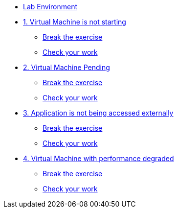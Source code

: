 * xref:lab-environment.adoc[Lab Environment]

* xref:exercise1-break.adoc[1. Virtual Machine is not starting]
** xref:exercise1-break.adoc#break[Break the exercise]
** xref:exercise1-check.adoc#check[Check your work]

* xref:exercise2-break.adoc[2. Virtual Machine Pending]
** xref:exercise2-break.adoc#break[Break the exercise]
** xref:exercise2-check.adoc#check[Check your work]

* xref:exercise3-break.adoc[3. Application is not being accessed externally]
** xref:exercise3-break.adoc#break[Break the exercise]
** xref:exercise3-check.adoc#check[Check your work]

* xref:exercise4-break.adoc[4. Virtual Machine with performance degraded]
** xref:exercise4-fix.adoc#break[Break the exercise]
** xref:exercise4-check.adoc#check[Check your work]